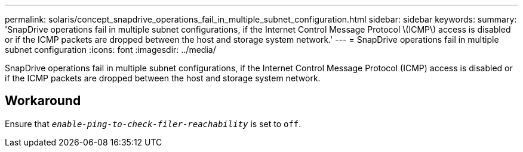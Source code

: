 ---
permalink: solaris/concept_snapdrive_operations_fail_in_multiple_subnet_configuration.html
sidebar: sidebar
keywords:
summary: 'SnapDrive operations fail in multiple subnet configurations, if the Internet Control Message Protocol \(ICMP\) access is disabled or if the ICMP packets are dropped between the host and storage system network.'
---
= SnapDrive operations fail in multiple subnet configuration
:icons: font
:imagesdir: ../media/

[.lead]
SnapDrive operations fail in multiple subnet configurations, if the Internet Control Message Protocol (ICMP) access is disabled or if the ICMP packets are dropped between the host and storage system network.

== Workaround

Ensure that `_enable-ping-to-check-filer-reachability_` is set to `off`.
